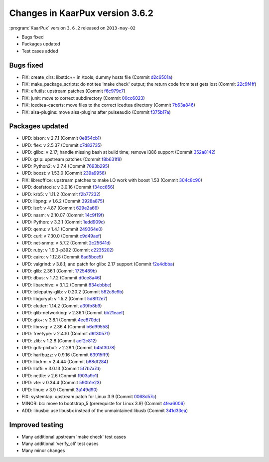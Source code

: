 .. 
   KaarPux: http://kaarpux.kaarposoft.dk
   Copyright (C) 2015: Henrik Kaare Poulsen
   License: http://kaarpux.kaarposoft.dk/license.html

.. _changes_3_6_2:


================================
Changes in KaarPux version 3.6.2
================================


:program:`KaarPux` version ``3.6.2`` released on ``2013-may-02``

- Bugs fixed

- Packages updated

- Test cases added


Bugs fixed
##########

- FIX: create_dirs: libstdc++ in /tools; dummy hosts file
  (Commit `d2c6501a <http://sourceforge.net/p/kaarpux/code/ci/d2c6501a5ec5f21f617dbd705fcbae95f0861190/>`_)

- FIX: make_package_scripts: do not tee 'make check' output; the return code from test gets lost
  (Commit `22c9f4ff <http://sourceforge.net/p/kaarpux/code/ci/22c9f4ff60b00af0b8844f19b0f2c8a25e157eb4/>`_)

- FIX: elfutils: upstream patches
  (Commit `f6c979c7 <http://sourceforge.net/p/kaarpux/code/ci/f6c979c7d4a013b0c3c05c4cd0fb0ce778ef1733/>`_)

- FIX: junit: move to correct subdirectory
  (Commit `00cc6023 <http://sourceforge.net/p/kaarpux/code/ci/00cc6023efeeb9d8f776feb73c139c9c41b5b57d/>`_)

- FIX: icedtea-cacerts: move files to the correct icedtea directory
  (Commit `7b63a846 <http://sourceforge.net/p/kaarpux/code/ci/7b63a84659bce9667878a72c592fbf42faffad26/>`_)

- FIX: alsa-plugins: move alsa-plugins after pulseaudio
  (Commit `f375b17a <http://sourceforge.net/p/kaarpux/code/ci/f375b17ab5c23346bf0463c8e7028c81ddd2925a/>`_)


Packages updated
################

- UPD: bison: v 2.7.1
  (Commit `0e854cb1 <http://sourceforge.net/p/kaarpux/code/ci/0e854cb1c700525eb574589fa39f44beb126994c/>`_)

- UPD: flex: v 2.5.37
  (Commit `c7d83735 <http://sourceforge.net/p/kaarpux/code/ci/c7d837354b1839b23955d42b05c97157c522fac6/>`_)

- UPD: glibc: v 2.17; handle missing bash at build time; remove i386 support
  (Commit `352a8142 <http://sourceforge.net/p/kaarpux/code/ci/352a8142ef585da391f8b04b9e0ec54d3c115f75/>`_)

- UPD: gzip: upstream patches
  (Commit `f8b631f8 <http://sourceforge.net/p/kaarpux/code/ci/f8b631f82c5f039cd230f5232e0952ec869cc8c1/>`_)

- UPD: Python2: v 2.7.4
  (Commit `7693b295 <http://sourceforge.net/p/kaarpux/code/ci/7693b29529a3ebecde082ac29aaeba8895dd1f05/>`_)

- UPD: boost: v 1.53.0
  (Commit `239a9956 <http://sourceforge.net/p/kaarpux/code/ci/239a995659fc97423caec923d5d88f0585cdaba2/>`_)

- FIX: libreoffice: upstream patches to make LO work with boost 1.53
  (Commit `304c8c90 <http://sourceforge.net/p/kaarpux/code/ci/304c8c90a67320d47a527c6cc94e482ee2d3ff39/>`_)

- UPD: dosfstools: v 3.0.16
  (Commit `f34cc656 <http://sourceforge.net/p/kaarpux/code/ci/f34cc65664f27843d9d6bc203651ad5bf77e397d/>`_)

- UPD: krb5: v 1.11.2
  (Commit `f2b77232 <http://sourceforge.net/p/kaarpux/code/ci/f2b77232f05afdaba59d046c8516d4c0a5bb3b32/>`_)

- UPD: libpng: v 1.6.2
  (Commit `3928a875 <http://sourceforge.net/p/kaarpux/code/ci/3928a875d3ac4c90d485af99724d94425419b1bf/>`_)

- UPD: lsof: v 4.87
  (Commit `629e2a66 <http://sourceforge.net/p/kaarpux/code/ci/629e2a6602538acddd1fe571bf3610c50ccfa75f/>`_)

- UPD: nasm: v 2.10.07
  (Commit `14c9f19f <http://sourceforge.net/p/kaarpux/code/ci/14c9f19f4f331a6d04acc17122ee129e5fd9ecf0/>`_)

- UPD: Python: v 3.3.1
  (Commit `1edd909c <http://sourceforge.net/p/kaarpux/code/ci/1edd909c38eae4404e7e6191a7dfcf9f5d38d1ca/>`_)

- UPD: qemu: v 1.4.1
  (Commit `249364e0 <http://sourceforge.net/p/kaarpux/code/ci/249364e0f5764ac09df2adcc9f536142fcc3a1d4/>`_)

- UPD: curl: v 7.30.0
  (Commit `c9d49aef <http://sourceforge.net/p/kaarpux/code/ci/c9d49aefde93d9bba0b58e145130683c89e4fbf7/>`_)

- UPD: net-snmp: v 5.7.2
  (Commit `2c25641d <http://sourceforge.net/p/kaarpux/code/ci/2c25641d067208ebcb9e009fa7260311cb8e6655/>`_)

- UPD: ruby: v 1.9.3-p392
  (Commit `c2235202 <http://sourceforge.net/p/kaarpux/code/ci/c2235202d2ea33e48817945594c2b7893d7f3129/>`_)

- UPD: cairo: v 1.12.8
  (Commit `6ad5bce5 <http://sourceforge.net/p/kaarpux/code/ci/6ad5bce510e39f37deeabd728a1e945498fc6247/>`_)

- UPD: valgrind: v 3.8.1; and patch for glibc 2.17 support
  (Commit `f2e4dbba <http://sourceforge.net/p/kaarpux/code/ci/f2e4dbba5fdf0abb1147b26e3353b326a205e53e/>`_)

- UPD: glib: 2.36.1
  (Commit `1725489b <http://sourceforge.net/p/kaarpux/code/ci/1725489b1ee30d23610e862c8e14267134546ddf/>`_)

- UPD: dbus: v 1.7.2
  (Commit `d0ce8a46 <http://sourceforge.net/p/kaarpux/code/ci/d0ce8a46c2f0147e8342f03f516784ab50936076/>`_)

- UPD: libarchive: v 3.1.2
  (Commit `834ebbbe <http://sourceforge.net/p/kaarpux/code/ci/834ebbbeba11df0a14d29871871488b9341bb8a8/>`_)

- UPD: telepathy-glib: v 0.20.2
  (Commit `582c8e9b <http://sourceforge.net/p/kaarpux/code/ci/582c8e9bfdd94a67032919bc7c9c51585dec8d1f/>`_)

- UPD: libgcrypt: v 1.5.2
  (Commit `5d8ff2e7 <http://sourceforge.net/p/kaarpux/code/ci/5d8ff2e7b4ce2170658400b4788d71cd4dfecc9c/>`_)

- UPD: clutter: 1.14.2
  (Commit `a39fb8b9 <http://sourceforge.net/p/kaarpux/code/ci/a39fb8b947b02febd5246e05ed7aa428b5b591fb/>`_)

- UPD: glib-networking: v 2.36.1
  (Commit `bb21eaef <http://sourceforge.net/p/kaarpux/code/ci/bb21eaefe4599e4f08b9fa7041725108f3b82660/>`_)

- UPD: gtk+: v 3.8.1
  (Commit `4ee870dc <http://sourceforge.net/p/kaarpux/code/ci/4ee870dc85becbfea7c279e134f5bc5dd971d964/>`_)

- UPD: librsvg: v 2.36.4
  (Commit `b6d99558 <http://sourceforge.net/p/kaarpux/code/ci/b6d99558ab8bcea4dd1935a8ba0c18f8825f2306/>`_)

- UPD: freetype: v 2.4.10
  (Commit `d9f30571 <http://sourceforge.net/p/kaarpux/code/ci/d9f30571b456916117a2d1580ab71f471221a991/>`_)

- UPD: zlib: v 1.2.8
  (Commit `aef2c812 <http://sourceforge.net/p/kaarpux/code/ci/aef2c812d8fecae0bdc077524dc02b536077fc8f/>`_)

- UPD: gdk-pixbuf: v 2.28.1
  (Commit `b45f3078 <http://sourceforge.net/p/kaarpux/code/ci/b45f30784b223cdc653b9e2b703682ae1b111b62/>`_)

- UPD: harfbuzz: v 0.9.16
  (Commit `63915ff9 <http://sourceforge.net/p/kaarpux/code/ci/63915ff917358a6ea17dfa9a16121ec2bec0e949/>`_)

- UPD: libdrm: v 2.4.44
  (Commit `b88df284 <http://sourceforge.net/p/kaarpux/code/ci/b88df2849f0e750b7e9ac3a54410d6b47cf2df0f/>`_)

- UPD: libffi: v 3.0.13
  (Commit `5f7b7a7d <http://sourceforge.net/p/kaarpux/code/ci/5f7b7a7de59f9c4a16120b4fbda298b7fa949e3c/>`_)

- UPD: nettle: v 2.6
  (Commit `f903a9c1 <http://sourceforge.net/p/kaarpux/code/ci/f903a9c1b91934f7eb85d7be1add34ecbe6611eb/>`_)

- UPD: vte: v 0.34.4
  (Commit `590b1e23 <http://sourceforge.net/p/kaarpux/code/ci/590b1e23aa97b6a5b359608f4f64b99fd118748c/>`_)

- UPD: linux: v 3.9
  (Commit `3a149d90 <http://sourceforge.net/p/kaarpux/code/ci/3a149d900f8845a20d6bbc794a2b30564b4fdb99/>`_)

- FIX: systemtap: upstream patch for Linux 3.9
  (Commit `0068d57c <http://sourceforge.net/p/kaarpux/code/ci/0068d57c5ce520ae5024430c0b6e06afc37a1eca/>`_)

- MINOR: bc: move to bootstrap_5
  (prerequiste for Linux 3.9)
  (Commit `4fea6006 <http://sourceforge.net/p/kaarpux/code/ci/4fea600606817462dad08143ed0b74bcbf37682c/>`_)

- ADD: libusbx: use libusbx instead of the unmaintained libusb
  (Commit `341d33ea <http://sourceforge.net/p/kaarpux/code/ci/341d33ea8dee2512931a423832c694aa630462bd/>`_)


Improved testing
################

- Many additional upstream 'make check' test cases

- Many additional 'verify_cli' test cases

- Many minor changes


